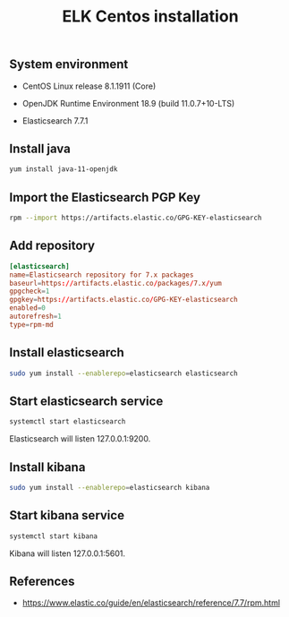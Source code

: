 #+TITLE: ELK Centos installation
#+OPTIONS: ^:nil
#+PROPERTY: header-args:sh :session *shell elk-centos-installation sh* :results silent raw
#+PROPERTY: header-args:python :session *shell elk-centos-installation python* :results silent raw

** System environment


- CentOS Linux release 8.1.1911 (Core)

- OpenJDK Runtime Environment 18.9 (build 11.0.7+10-LTS)

- Elasticsearch 7.7.1

** Install java

#+BEGIN_SRC sh
yum install java-11-openjdk
#+END_SRC

** Import the Elasticsearch PGP Key

#+BEGIN_SRC sh
rpm --import https://artifacts.elastic.co/GPG-KEY-elasticsearch
#+END_SRC

** Add repository

#+BEGIN_SRC conf :tangle etc/yum.repos.d/elasticsearch.repo
[elasticsearch]
name=Elasticsearch repository for 7.x packages
baseurl=https://artifacts.elastic.co/packages/7.x/yum
gpgcheck=1
gpgkey=https://artifacts.elastic.co/GPG-KEY-elasticsearch
enabled=0
autorefresh=1
type=rpm-md
#+END_SRC

** Install elasticsearch

#+BEGIN_SRC sh
sudo yum install --enablerepo=elasticsearch elasticsearch
#+END_SRC

** Start elasticsearch service

#+BEGIN_SRC sh
systemctl start elasticsearch
#+END_SRC

Elasticsearch will listen 127.0.0.1:9200.

** Install kibana

#+BEGIN_SRC sh
sudo yum install --enablerepo=elasticsearch kibana
#+END_SRC

** Start kibana service

#+BEGIN_SRC sh
systemctl start kibana
#+END_SRC

Kibana will listen 127.0.0.1:5601.

** References

- https://www.elastic.co/guide/en/elasticsearch/reference/7.7/rpm.html
